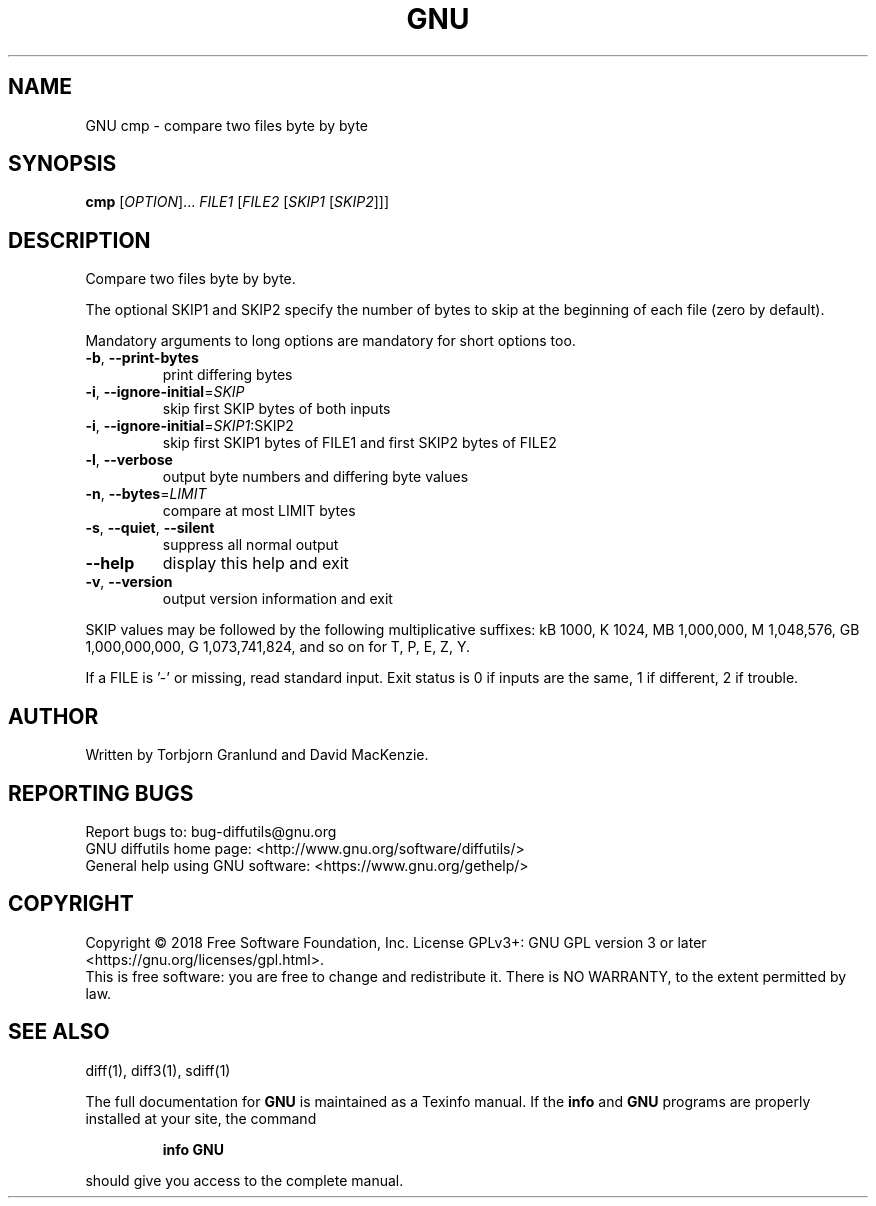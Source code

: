 .\" DO NOT MODIFY THIS FILE!  It was generated by help2man 1.40.4.
.TH GNU "1" "April 2021" "diffutils 3.7" "User Commands"
.SH NAME
GNU cmp \- compare two files byte by byte
.SH SYNOPSIS
.B cmp
[\fIOPTION\fR]... \fIFILE1 \fR[\fIFILE2 \fR[\fISKIP1 \fR[\fISKIP2\fR]]]
.SH DESCRIPTION
Compare two files byte by byte.
.PP
The optional SKIP1 and SKIP2 specify the number of bytes to skip
at the beginning of each file (zero by default).
.PP
Mandatory arguments to long options are mandatory for short options too.
.TP
\fB\-b\fR, \fB\-\-print\-bytes\fR
print differing bytes
.TP
\fB\-i\fR, \fB\-\-ignore\-initial\fR=\fISKIP\fR
skip first SKIP bytes of both inputs
.TP
\fB\-i\fR, \fB\-\-ignore\-initial\fR=\fISKIP1\fR:SKIP2
skip first SKIP1 bytes of FILE1 and
first SKIP2 bytes of FILE2
.TP
\fB\-l\fR, \fB\-\-verbose\fR
output byte numbers and differing byte values
.TP
\fB\-n\fR, \fB\-\-bytes\fR=\fILIMIT\fR
compare at most LIMIT bytes
.TP
\fB\-s\fR, \fB\-\-quiet\fR, \fB\-\-silent\fR
suppress all normal output
.TP
\fB\-\-help\fR
display this help and exit
.TP
\fB\-v\fR, \fB\-\-version\fR
output version information and exit
.PP
SKIP values may be followed by the following multiplicative suffixes:
kB 1000, K 1024, MB 1,000,000, M 1,048,576,
GB 1,000,000,000, G 1,073,741,824, and so on for T, P, E, Z, Y.
.PP
If a FILE is '\-' or missing, read standard input.
Exit status is 0 if inputs are the same, 1 if different, 2 if trouble.
.SH AUTHOR
Written by Torbjorn Granlund and David MacKenzie.
.SH "REPORTING BUGS"
Report bugs to: bug\-diffutils@gnu.org
.br
GNU diffutils home page: <http://www.gnu.org/software/diffutils/>
.br
General help using GNU software: <https://www.gnu.org/gethelp/>
.SH COPYRIGHT
Copyright \(co 2018 Free Software Foundation, Inc.
License GPLv3+: GNU GPL version 3 or later <https://gnu.org/licenses/gpl.html>.
.br
This is free software: you are free to change and redistribute it.
There is NO WARRANTY, to the extent permitted by law.
.SH "SEE ALSO"
diff(1), diff3(1), sdiff(1)
.PP
The full documentation for
.B GNU
is maintained as a Texinfo manual.  If the
.B info
and
.B GNU
programs are properly installed at your site, the command
.IP
.B info GNU
.PP
should give you access to the complete manual.
